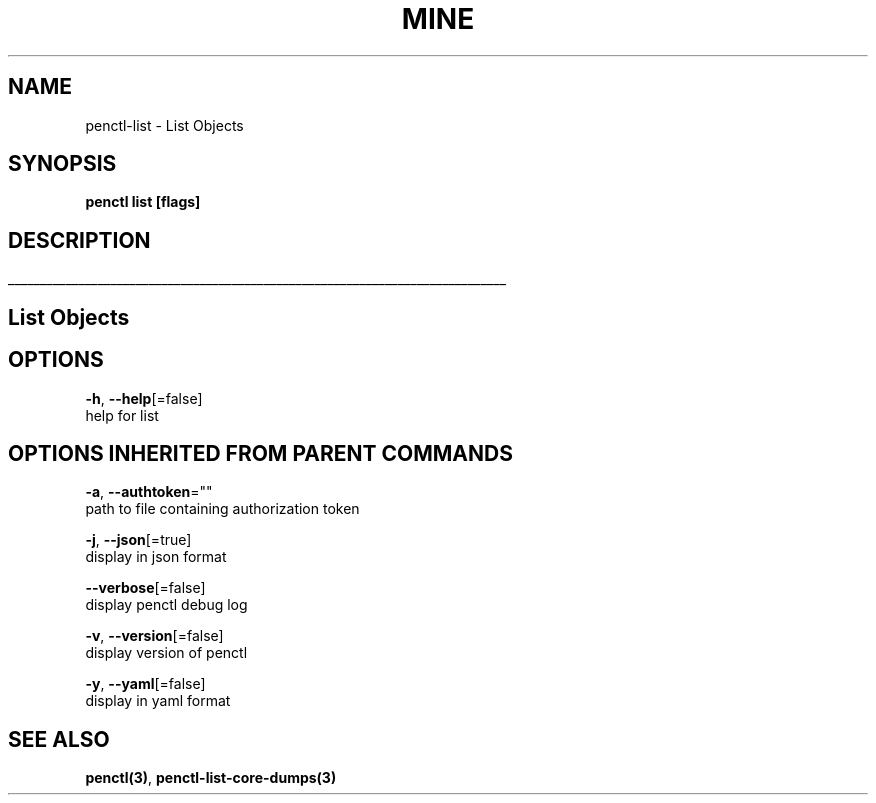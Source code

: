 .TH "MINE" "3" "Aug 2019" "Auto generated by spf13/cobra" "" 
.nh
.ad l


.SH NAME
.PP
penctl\-list \- List Objects


.SH SYNOPSIS
.PP
\fBpenctl list [flags]\fP


.SH DESCRIPTION
.ti 0
\l'\n(.lu'

.SH List Objects

.SH OPTIONS
.PP
\fB\-h\fP, \fB\-\-help\fP[=false]
    help for list


.SH OPTIONS INHERITED FROM PARENT COMMANDS
.PP
\fB\-a\fP, \fB\-\-authtoken\fP=""
    path to file containing authorization token

.PP
\fB\-j\fP, \fB\-\-json\fP[=true]
    display in json format

.PP
\fB\-\-verbose\fP[=false]
    display penctl debug log

.PP
\fB\-v\fP, \fB\-\-version\fP[=false]
    display version of penctl

.PP
\fB\-y\fP, \fB\-\-yaml\fP[=false]
    display in yaml format


.SH SEE ALSO
.PP
\fBpenctl(3)\fP, \fBpenctl\-list\-core\-dumps(3)\fP
